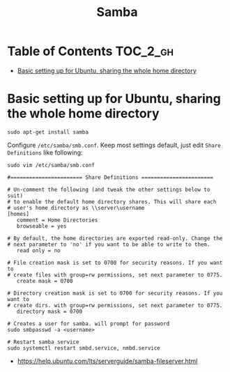 #+TITLE: Samba

* Table of Contents :TOC_2_gh:
 - [[#basic-setting-up-for-ubuntu-sharing-the-whole-home-directory][Basic setting up for Ubuntu, sharing the whole home directory]]

* Basic setting up for Ubuntu, sharing the whole home directory
#+BEGIN_SRC shell
  sudo apt-get install samba
#+END_SRC

Configure ~/etc/samba/smb.conf~. Keep most settings default, just edit ~Share Definitions~ like following:
#+BEGIN_SRC shell
  sudo vim /etc/samba/smb.conf
#+END_SRC

#+BEGIN_EXAMPLE
  #======================= Share Definitions =======================

  # Un-comment the following (and tweak the other settings below to suit)
  # to enable the default home directory shares. This will share each
  # user's home directory as \\server\username
  [homes]
     comment = Home Directories
     browseable = yes

  # By default, the home directories are exported read-only. Change the
  # next parameter to 'no' if you want to be able to write to them.
     read only = no

  # File creation mask is set to 0700 for security reasons. If you want to
  # create files with group=rw permissions, set next parameter to 0775.
     create mask = 0700

  # Directory creation mask is set to 0700 for security reasons. If you want to
  # create dirs. with group=rw permissions, set next parameter to 0775.
     directory mask = 0700
#+END_EXAMPLE

#+BEGIN_SRC shell
  # Creates a user for samba. will prompt for password
  sudo smbpasswd -a <username>

  # Restart samba service
  sudo systemctl restart smbd.service, nmbd.service
#+END_SRC

:REFERENCES:
- https://help.ubuntu.com/lts/serverguide/samba-fileserver.html
:END:
